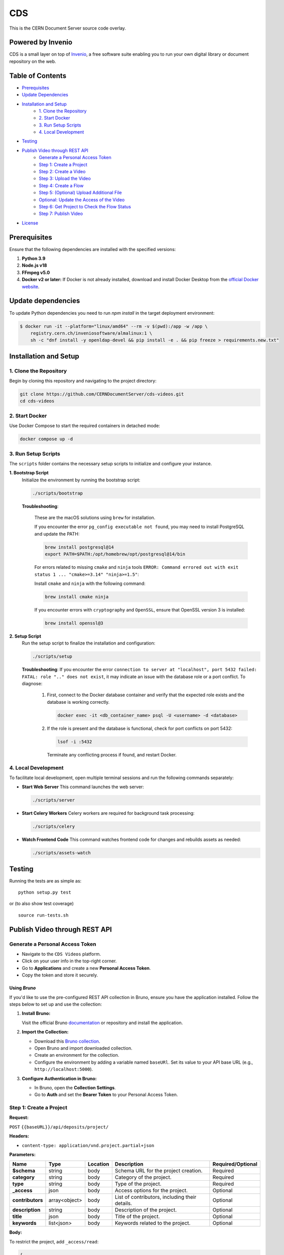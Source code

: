 ===
CDS
===

This is the CERN Document Server source code overlay.

Powered by Invenio
===================
CDS is a small layer on top of `Invenio <http://invenio-software.org>`_, a ​free software suite enabling you to run your own ​digital library or document repository on the web.

Table of Contents
=================

- `Prerequisites <#prerequisites>`_
- `Update Dependencies <#update-dependencies>`_
- `Installation and Setup <#installation-and-setup>`_
     - `1. Clone the Repository <#1-clone-the-repository>`_
     - `2. Start Docker <#2-start-docker>`_
     - `3. Run Setup Scripts <#3-run-setup-scripts>`_
     - `4. Local Development <#4-local-development>`_
- `Testing <#testing>`_
- `Publish Video through REST API <#publish-video-through-rest-api>`_
     - `Generate a Personal Access Token <#generate-a-personal-access-token>`_
     - `Step 1: Create a Project <#step-1-create-a-project>`_
     - `Step 2: Create a Video <#step-2-create-a-video>`_
     - `Step 3: Upload the Video <#step-3-upload-the-video>`_
     - `Step 4: Create a Flow <#step-4-create-a-flow>`_
     - `Step 5: (Optional) Upload Additional File <#step-5-optional-upload-additional-file>`_
     - `Optional: Update the Access of the Video <#optional-update-the-access-of-the-video>`_
     - `Step 6: Get Project to Check the Flow Status <#step-6-get-project-to-check-the-flow-status>`_
     - `Step 7: Publish Video <#step-7-publish-video>`_
- `License <#license>`_


Prerequisites
=============

Ensure that the following dependencies are installed with the specified versions:

1. **Python 3.9**

2. **Node.js v18**

3. **FFmpeg v5.0**

4. **Docker v2 or later:**
   If Docker is not already installed, download and install Docker Desktop from the `official Docker website <https://www.docker.com/products/docker-desktop/>`_.

Update dependencies
======================

To update Python dependencies you need to run `npm install` in the target deployment environment:

.. code-block:: shell

    $ docker run -it --platform="linux/amd64" --rm -v $(pwd):/app -w /app \
        registry.cern.ch/inveniosoftware/almalinux:1 \
        sh -c "dnf install -y openldap-devel && pip install -e . && pip freeze > requirements.new.txt"

Installation and Setup
======================

1. Clone the Repository
-----------------------

Begin by cloning this repository and navigating to the project directory:

.. code-block:: bash

   git clone https://github.com/CERNDocumentServer/cds-videos.git
   cd cds-videos

2. Start Docker
-----------------------

Use Docker Compose to start the required containers in detached mode:

.. code-block:: bash

   docker compose up -d

3. Run Setup Scripts
-----------------------

The ``scripts`` folder contains the necessary setup scripts to initialize and configure your instance.

**1. Bootstrap Script**
   Initialize the environment by running the bootstrap script:

   .. code-block:: bash

      ./scripts/bootstrap

   **Troubleshooting**:

      These are the macOS solutions using ``brew`` for installation.

      If you encounter the error ``pg_config executable not found``, you may need to install PostgreSQL and update the PATH:

      .. code-block:: bash

         brew install postgresql@14
         export PATH=$PATH:/opt/homebrew/opt/postgresql@14/bin

      For errors related to missing ``cmake`` and ``ninja`` tools ``ERROR: Command errored out with exit status 1 ... "cmake>=3.14" "ninja>=1.5"``:

      Install ``cmake`` and ``ninja`` with the following command:

      .. code-block:: bash

         brew install cmake ninja

      If you encounter errors with ``cryptography`` and ``OpenSSL``, ensure that OpenSSL version 3 is installed:

      .. code-block:: bash

         brew install openssl@3

**2. Setup Script**
   Run the setup script to finalize the installation and configuration:

   .. code-block:: bash

      ./scripts/setup

   **Troubleshooting**:
   If you encounter the error ``connection to server at "localhost", port 5432 failed: FATAL: role ".." does not exist``, it may indicate an issue with the database role or a port conflict. To diagnose:

      1. First, connect to the Docker database container and verify that the expected role exists and the database is working correctly.

         .. code-block:: bash

            docker exec -it <db_container_name> psql -U <username> -d <database>

      2. If the role is present and the database is functional, check for port conflicts on port 5432:

         .. code-block:: bash

            lsof -i :5432

        Terminate any conflicting process if found, and restart Docker.


4. Local Development
-----------------------

To facilitate local development, open multiple terminal sessions and run the following commands separately:

- **Start Web Server**
  This command launches the web server:

  .. code-block:: bash

     ./scripts/server

- **Start Celery Workers**
  Celery workers are required for background task processing:

  .. code-block:: bash

     ./scripts/celery

- **Watch Frontend Code**
  This command watches frontend code for changes and rebuilds assets as needed:

  .. code-block:: bash

     ./scripts/assets-watch


Testing
=======
Running the tests are as simple as: ::

    python setup.py test

or (to also show test coverage) ::

    source run-tests.sh


Publish Video through REST API
==============================

Generate a Personal Access Token
---------------------------------

- Navigate to the ``CDS Videos`` platform.  
- Click on your user info in the top-right corner.  
- Go to **Applications** and create a new **Personal Access Token**.  
- Copy the token and store it securely.

Using `Bruno`
~~~~~~~~~~~~~

If you'd like to use the pre-configured REST API collection in Bruno, ensure you have the application installed. Follow the steps below to set up and use the collection:

1. **Install Bruno:**  

   Visit the official Bruno `documentation <https://www.usebruno.com/>`_ or repository and install the application.

2. **Import the Collection:**  

   - Download this `Bruno collection <./Bruno%20Collection%20-%20CDS%20Videos%20Publish%20Video.json>`_.
   - Open Bruno and import downloaded collection.
   - Create an environment for the collection.  
   - Configure the environment by adding a variable named ``baseURl``. Set its value to your API base URL (e.g., ``http://localhost:5000``).

3. **Configure Authentication in Bruno:**  

   - In Bruno, open the **Collection Settings**.  
   - Go to **Auth** and set the **Bearer Token** to your Personal Access Token.  


Step 1: Create a Project
------------------------

**Request:**  

``POST`` ``{{baseURL}}/api/deposits/project/``

**Headers:**  

- ``content-type: application/vnd.project.partial+json``
  
**Parameters:**

.. list-table:: 
   :header-rows: 1

   * - **Name**
     - **Type**
     - **Location**
     - **Description**
     - **Required/Optional**
   * - **$schema**
     - string
     - body
     - Schema URL for the project creation.
     - Required
   * - **category**
     - string
     - body
     - Category of the project.
     - Required
   * - **type**
     - string
     - body
     - Type of the project.
     - Required
   * - **_access**
     - json
     - body
     - Access options for the project.
     - Optional
   * - **contributors**
     - array<object>
     - body
     - List of contributors, including their details.
     - Optional
   * - **description**
     - string
     - body
     - Description of the project.
     - Optional
   * - **title**
     - json
     - body
     - Title of the project.
     - Optional
   * - **keywords**
     - list<json>
     - body
     - Keywords related to the project.
     - Optional


**Body:**

To restrict the project, add ``_access/read``:

.. code-block:: json

   {
      "$schema": "https://localhost:5000/schemas/deposits/records/videos/project/project-v1.0.0.json",
      "_access": {
            "update": [
            "admin@test.ch",
            "your-egroup@cern.ch"
         ],
         "read": [
               "your-egroup@cern.ch"
         ]
      },
      "category": "ATLAS",
      "type": "VIDEO",
      "contributors": [
            {
               "name": "Surname, Name",
               "ids": [
                     {
                        "value": "cern id",
                        "source": "cern"
                     }
               ],
               "email": "test@cern.ch",
               "role": "Co-Producer"
            }
         ],
      "title":
         {
         "title":"project title"
         },
      "keywords":[
         {
               "name": "keyword",
               "value": {
                  "name": "keyword"
               }
         },
         {
               "name": "keyword2",
               "value": {
                  "name": "keyword2"
               }
         }
         ],
      "description": "Description"
   }

**Response:**  

Created project JSON.


Step 2: Create a Video
----------------------

**Request:**  

``POST`` ``{{baseURL}}/api/deposits/video/``

**Headers:**  

- ``content-type: application/vnd.video.partial+json``
  
**Parameters:**

.. list-table:: 
   :header-rows: 1

   * - **Name**
     - **Type**
     - **Location**
     - **Description**
     - **Required/Optional**
   * - **$schema**
     - string
     - body
     - Schema URL for video creation.
     - Required
   * - **_project_id**
     - string
     - body
     - ID of the project.
     - Required
   * - **title**
     - string
     - body
     - Title of the video.
     - Required
   * - **_access**
     - json
     - body
     - Access details for the video.
     - Optional
   * - **vr**
     - boolean
     - body
     - Indicates if the video is 360. 
     - Optional
   * - **contributors**
     - array<object>
     - body
     - List of contributors, including their details.
     - Required
   * - **description**
     - string
     - body
     - Description of the video.
     - Required
   * - **date**
     - string (date)
     - body
     - Date in ``YYYY-MM-DD`` format.
     - Required
   * - **language**
     - string
     - body
     - Language of the video.
     - Optional
   * - **featured**
     - boolean
     - body
     - Whether the video is featured. (Available for members of `VIDEOS_EOS_PATH_EGROUPS <./cds/config.py#L1277>`_)
     - Optional
   * - **keywords**
     - list<json>
     - body
     - Keywords related to the video.
     - Optional
   * - **related_links**
     - list<json>
     - body
     - Links related to the video.
     - Optional

**Body:**

To restrict the video, add ``_access/read``. The ``_access/update`` will be the same as the project:

.. code-block:: json

   {
      "$schema":"https://localhost:5000/schemas/deposits/records/videos/video/video-v1.0.0.json",
      "_project_id":"{{project_id}}",
      "title":
         {
            "title":"217490_medium"
         },
      "_access": {
         "read": [
               "your-egroup@cern.ch"
         ]
      },
      "vr": false,
      "featured": false,
      "language": "en",
      "contributors": [
            {
               "name": "Surname, Name",
               "ids": [
                  {
                        "value": "cern id",
                        "source": "cern"
                  }
               ],
               "email": "test@cern.ch",
               "role": "Co-Producer"
            }
      ],
      "description": "Description",
      "date": "2024-11-12",
      "keywords":[
         {
            "name": "keyword",
            "value": {
                  "name": "keyword"
            }
         },
         {
            "name": "keyword2",
            "value": {
                  "name": "keyword2"
            }
         }
      ],
      "related_links":[
         {
            "name": "related link",
            "url": "https://relatedlink"
         }
      ]
   }

**Response:**  

Created video JSON.


Step 3: Upload the Video
------------------------

**Request:**  

``PUT`` ``{{baseURL}}/api/files/{{bucket_id}}/{{video_name}}``

**Headers:**  

- ``content-type: video/mp4``
- ``Accept: application/json, text/plain, */*``
- ``Accept-Encoding: gzip, deflate, br, zstd``

**Parameters:**

.. list-table:: 
   :header-rows: 1

   * - **Name**
     - **Type**
     - **Location**
     - **Description**
   * - **bucket_id**
     - string
     - path
     - Bucket ID.
   * - **video_name**
     - string
     - path
     - Name of the video file.
   * - **file**
     - object
     - body
     - Video file.


**Response:**  

Uploaded video JSON.


Step 4: Create a Flow
----------------------

**Request:**  

``POST`` ``/api/flows/``

**Headers:**  

- ``content-type: application/vnd.project.partial+json``
  
**Parameters:**

.. list-table:: 
   :header-rows: 1

   * - **Name**
     - **Type**
     - **Location**
     - **Description**
   * - **version_id**
     - string
     - body
     - Version ID from the uploaded video response.
   * - **key**
     - string
     - body
     - Video key from the uploaded video response.
   * - **bucket_id**
     - string
     - body
     - Bucket ID from the Create Video response.
   * - **deposit_id**
     - string
     - body
     - Deposit ID from the Create Video response.

**Body:**

.. code-block:: json

    {
      "version_id": "{{main_file_version_id}}",
      "key": "{{video_key}}",
      "bucket_id": "{{bucket_id}}",
      "deposit_id": "{{video_id}}"
    }

**Response:**  

Created flow JSON.


Step 5: (Optional) Upload Additional File
------------------------------------------

**Request:**  

``PUT`` ``{{baseURL}}/api/files/{{bucket_id}}/{{additional_file}}``

**Parameters:**

.. list-table:: 
   :header-rows: 1

   * - **Name**
     - **Type**
     - **Location**
     - **Description**
   * - **bucket_id**
     - string
     - path
     - ID of the bucket to upload the file.
   * - **file_name**
     - string
     - path
     - Name of the file.
   * - **file**
     - file
     - body
     - The file to be uploaded.

**Response:**  

Uploaded additional file JSON.


Optional: Update the Access of the Video
----------------------------------------

**Request:**  

``PUT`` ``{{baseURL}}/api/deposits/video/{{video_id}}``

**Headers:**  

- ``content-type: application/vnd.video.partial+json``

**Parameters:**

.. list-table:: 
   :header-rows: 1

   * - **Name**
     - **Type**
     - **Location**
     - **Description**
   * - **video_id**
     - string
     - path
     - ID of the video.

**Body:**  

To restrict the video, add ``_access/read``. If you want to change the access/update permissions, replace the email addresses in the ``update`` field accordingly.

.. code-block:: json

    {
     "_access": {
        "update": [
          "admin@test.ch",
          "your-egroup@cern.ch"
        ],
        "read": [
              "your-egroup@cern.ch"
        ]
     }
    }

**Response:**  

Updated video JSON.


Step 6: Get Project to Check the Flow Status
--------------------------------------------

**Request:**  

``GET`` ``{{baseURL}}/api/deposits/project/{{project_id}}``

**Headers:**  

- ``content-type: application/vnd.project.partial+json``

**Parameters:**

.. list-table:: 
   :header-rows: 1

   * - **Name**
     - **Type**
     - **Location**
     - **Description**
   * - **project_id**
     - string
     - path
     - ID of the project.

**Response:**  

Updated project JSON with flow status as ``state``:

.. code-block:: json

    {
      "id": "b320568fc1264dda90a8f459be42892e",
      "_cds": {
        "state": {
          "file_transcode": "STARTED",
          "file_video_extract_frames": "SUCCESS",
          "file_video_metadata_extraction": "SUCCESS"
        }
      }
    }


Step 7: Publish Video
----------------------

Before publishing the video, ensure that the workflow is complete.

**Request:**  

``POST`` ``{{baseURL}}/api/deposits/video/{{video_id}}/actions/publish``

**Headers:**  

- ``content-type: application/json``

**Parameters:**

.. list-table:: 
   :header-rows: 1

   * - **Name**
     - **Type**
     - **Location**
     - **Description**
   * - **video_id**
     - string
     - path
     - ID of the video  to publish.


**Response:**  

Published video deposit JSON.


License
=======

Copyright (C) 2013-2024 CERN.

CDS is free software; you can redistribute it and/or modify it under the terms of the GNU General Public License as published by the Free Software Foundation; either version 2 of the License, or (at your option) any later version.

CDS is distributed in the hope that it will be useful, but WITHOUT ANY WARRANTY; without even the implied warranty of MERCHANTABILITY or FITNESS FOR A PARTICULAR PURPOSE. See the GNU General Public License for more details.

You should have received a copy of the GNU General Public License along with CDS; if not, write to the Free Software Foundation, Inc., 59 Temple Place, Suite 330, Boston, MA 02111-1307, USA.

In applying this licence, CERN does not waive the privileges and immunities granted to it by virtue of its status as an Intergovernmental Organization or submit itself to any jurisdiction.

